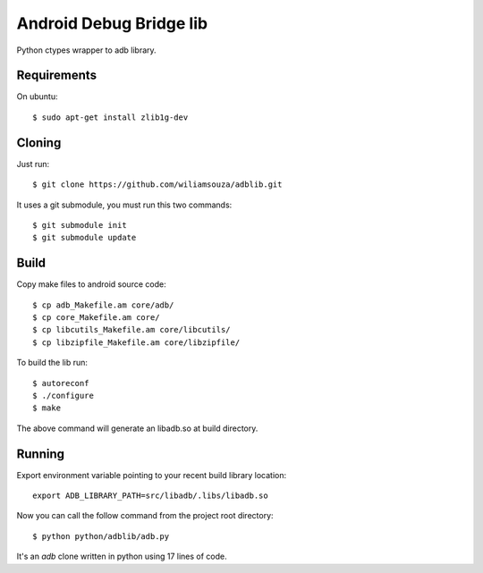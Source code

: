 ========================
Android Debug Bridge lib
========================

Python ctypes wrapper to adb library.

Requirements
============

On ubuntu::

    $ sudo apt-get install zlib1g-dev

Cloning
=======

Just run::

    $ git clone https://github.com/wiliamsouza/adblib.git

It uses a git submodule, you must run this two commands:: 

    $ git submodule init
    $ git submodule update


Build
=====

Copy make files to android source code::

    $ cp adb_Makefile.am core/adb/
    $ cp core_Makefile.am core/
    $ cp libcutils_Makefile.am core/libcutils/
    $ cp libzipfile_Makefile.am core/libzipfile/

To build the lib run::

    $ autoreconf
    $ ./configure
    $ make

The above command will generate an libadb.so at build directory.

Running
=======

Export environment variable pointing to your recent build library location::

   export ADB_LIBRARY_PATH=src/libadb/.libs/libadb.so

Now you can call the follow command from the project root directory::

   $ python python/adblib/adb.py

It's an `adb` clone written in python using 17 lines of code. 

